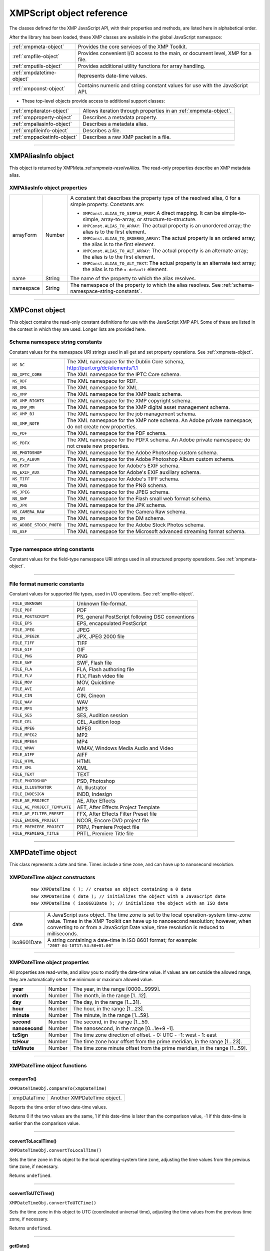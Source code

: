 .. _xmpscript-object-reference:

XMPScript object reference
==========================

The classes defined for the XMP JavaScript API, with their properties and methods, are listed here in
alphabetical order.

After the library has been loaded, these XMP classes are available in the global JavaScript namespace:


=========================  ================================================================================
:ref:`xmpmeta-object`      Provides the core services of the XMP Toolkit.
:ref:`xmpfile-object`      Provides convenient I/O access to the main, or document level, XMP for a file.
:ref:`xmputils-object`     Provides additional utility functions for array handling.
:ref:`xmpdatetime-object`  Represents date-time values.
:ref:`xmpconst-object`     Contains numeric and string constant values for use with the JavaScript API.
=========================  ================================================================================

- These top-level objects provide access to additional support classes:

===========================  ================================================================================
:ref:`xmpiterator-object`    Allows iteration through properties in an :ref:`xmpmeta-object`.
:ref:`xmpproperty-object`    Describes a metadata property.
:ref:`xmpaliasinfo-object`   Describes a metadata alias.
:ref:`xmpfileinfo-object`    Describes a file.
:ref:`xmppacketinfo-object`  Describes a raw XMP packet in a file.
===========================  ================================================================================

--------------------------------------------------------------------------------

.. _xmpaliasinfo-object:

XMPAliasInfo object
-------------------

This object is returned by XMPMeta.:ref:`xmpmeta-resolveAlias`. The read-only properties describe an XMP metadata
alias.

.. _xmpaliasinfo-object-properties:

XMPAliasInfo object properties
******************************

==========  ======  ===========================================================================
arrayForm   Number  A constant that describes the property type of the resolved alias, 0 for a
                    simple property. Constants are:

                    - ``XMPConst.ALIAS_TO_SIMPLE_PROP``: A direct mapping. It can be
                      simple-to-simple, array-to-array, or structure-to-structure.
                    - ``XMPConst.ALIAS_TO_ARRAY``: The actual property is an unordered
                      array; the alias is to the first element.
                    - ``XMPConst.ALIAS_TO_ORDERED_ARRAY``: The actual property is an
                      ordered array; the alias is to the first element.
                    - ``XMPConst.ALIAS_TO_ALT_ARRAY``: The actual property is an alternate
                      array; the alias is to the first element.
                    - ``XMPConst.ALIAS_TO_ALT_TEXT``: The actual property is an alternate
                      text array; the alias is to the ``x-default`` element.

name        String  The name of the property to which the alias resolves.
namespace   String  The namespace of the property to which the alias resolves. See :ref:`schema-namespace-string-constants`.
==========  ======  ===========================================================================

--------------------------------------------------------------------------------

.. _xmpconst-object:

XMPConst object
---------------

This object contains the read-only constant definitions for use with the JavaScript XMP API. Some of these
are listed in the context in which they are used. Longer lists are provided here.

.. _schema-namespace-string-constants:

Schema namespace string constants
*********************************

Constant values for the namespace URI strings used in all get and set property operations. See :ref:`xmpmeta-object`.

========================  ==================================================================
``NS_DC``                 The XML namespace for the Dublin Core schema,
                          http://purl.org/dc/elements/1.1
``NS_IPTC_CORE``          The XML namespace for the IPTC Core schema.
``NS_RDF``                The XML namespace for RDF.
``NS_XML``                The XML namespace for XML.
``NS_XMP``                The XML namespace for the XMP basic schema.
``NS_XMP_RIGHTS``         The XML namespace for the XMP copyright schema.
``NS_XMP_MM``             The XML namespace for the XMP digital asset management schema.
``NS_XMP_BJ``             The XML namespace for the job management schema.
``NS_XMP_NOTE``           The XML namespace for the XMP note schema. An Adobe private
                          namespace; do not create new properties.
``NS_PDF``                The XML namespace for the PDF schema.
``NS_PDFX``               The XML namespace for the PDFX schema. An Adobe private namespace; do
                          not create new properties.
``NS_PHOTOSHOP``          The XML namespace for the Adobe Photoshop custom schema.
``NS_PS_ALBUM``           The XML namespace for the Adobe Photoshop Album custom schema.
``NS_EXIF``               The XML namespace for Adobe's EXIF schema.
``NS_EXIF_AUX``           The XML namespace for Adobe's EXIF auxiliary schema.
``NS_TIFF``               The XML namespace for Adobe's TIFF schema.
``NS_PNG``                The XML namespace for the PNG schema.
``NS_JPEG``               The XML namespace for the JPEG schema.
``NS_SWF``                The XML namespace for the Flash small web format schema.
``NS_JPK``                The XML namespace for the JPK schema.
``NS_CAMERA_RAW``         The XML namespace for the Camera Raw schema.
``NS_DM``                 The XML namespace for the DM schema.
``NS_ADOBE_STOCK_PHOTO``  The XML namespace for the Adobe Stock Photos schema.
``NS_ASF``                The XML namespace for the Microsoft advanced streaming format schema.
========================  ==================================================================

--------------------------------------------------------------------------------

.. _type-namespace-string-constraints:

Type namespace string constants
*******************************

Constant values for the field-type namespace URI strings used in all structured property operations. See :ref:`xmpmeta-object`.

========================  ======================================================================
``TYPE_IDENTIFIER_QUAL``  The XML namespace for qualifiers of the xmp:Identifier property.
``TYPE_DIMENSIONS``       The XML namespace for fields of the Dimensions type.
``TYPE_TEXT``             The XML namespace for the XMP text document schema.
``TYPE_PAGEDFILE``        The XML namespace for the XMP paged document schema.
``TYPE_GRAPHICS``         The XML namespace for a structure containing the characteristics of a
                          colorant (swatch) used in a document.
``TYPE_IMAGE``            The XML namespace for fields of a graphical image. Used for the Thumbnail type.
``TYPE_FONT``             The XML namespace for a structure containing the characteristics of a font used in a document.
``TYPE_RESOURCE_EVENT``   The XML namespace for fields of the ResourceEvent type.
``TYPE_RESOURCE_REF``     The XML namespace for fields of the ResourceRef type.
``TYPE_ST_VERSION``       The XML namespace for fields of the Version type.
``TYPE_ST_JOB``           The XML namespace for fields of the JobRef type.
``TYPE_MANIFEST_ITEM``    The XML namespace for the elements of a manifest array.
``TYPE_PDFA_SCHEMA``
``TYPE_PDFA_PROPERTY``
``TYPE_PDFA_TYPE``
``TYPE_PDFA_FIELD``
``TYPE_PDFA_ID``
``TYPE_PDFA_EXTENSION``  The XML namespaces for PDF subtypes
========================  ======================================================================

--------------------------------------------------------------------------------

.. _file-format-numeric-constants:

File format numeric constants
*****************************

Constant values for supported file types, used in I/O operations. See :ref:`xmpfile-object`.

============================  =====================================================
``FILE_UNKNOWN``              Unknown file-format.
``FILE_PDF``                  PDF
``FILE_POSTSCRIPT``           PS, general PostScript following DSC conventions
``FILE_EPS``                  EPS, encapsulated PostScript
``FILE_JPEG``                 JPEG
``FILE_JPEG2K``               JPX, JPEG 2000 file
``FILE_TIFF``                 TIFF
``FILE_GIF``                  GIF
``FILE_PNG``                  PNG
``FILE_SWF``                  SWF, Flash file
``FILE_FLA``                  FLA, Flash authoring file
``FILE_FLV``                  FLV, Flash video file
``FILE_MOV``                  MOV, Quicktime
``FILE_AVI``                  AVI
``FILE_CIN``                  CIN, Cineon
``FILE_WAV``                  WAV
``FILE_MP3``                  MP3
``FILE_SES``                  SES, Audition session
``FILE_CEL``                  CEL, Audition loop
``FILE_MPEG``                 MPEG
``FILE_MPEG2``                MP2
``FILE_MPEG4``                MP4
``FILE_WMAV``                 WMAV, Windows Media Audio and Video
``FILE_AIFF``                 AIFF
``FILE_HTML``                 HTML
``FILE_XML``                  XML
``FILE_TEXT``                 TEXT
``FILE_PHOTOSHOP``            PSD, Photoshop
``FILE_ILLUSTRATOR``          AI, Illustrator
``FILE_INDESIGN``             INDD, Indesign
``FILE_AE_PROJECT``           AE, After Effects
``FILE_AE_PROJECT_TEMPLATE``  AET, After Effects Project Template
``FILE_AE_FILTER_PRESET``     FFX, After Effects Filter Preset file
``FILE_ENCORE_PROJECT``       NCOR, Encore DVD project file
``FILE_PREMIERE_PROJECT``     PRPJ, Premiere Project file
``FILE_PREMIERE_TITLE``       PRTL, Premiere Title file
============================  =====================================================

--------------------------------------------------------------------------------

.. _xmpdatetime-object:

XMPDateTime object
------------------
This class represents a date and time. Times include a time zone, and can have up to nanosecond
resolution.

.. _xmpdatetime-object-constructors:

XMPDateTime object constructors
*******************************

  ::

    new XMPDateTime ( ); // creates an object containing a 0 date
    new XMPDateTime ( date ); // initializes the object with a JavaScript date
    new XMPDateTime ( iso8601Date ); // initializes the object with an ISO date

===========  ================================================================================================
date         A JavaScript ``Date`` object.
             The time zone is set to the local operation-system time-zone value.
             Times in the XMP Toolkit can have up to nanosecond resolution; however, when
             converting to or from a JavaScript Date value, time resolution is reduced to milliseconds.
iso8601Date  A string containing a date-time in ISO 8601 format; for example:
             ``"2007-04-10T17:54:50+01:00"``
===========  ================================================================================================

--------------------------------------------------------------------------------

.. _xmpdatetime-object-properties:

XMPDateTime object properties
*****************************

All properties are read-write, and allow you to modify the date-time value. If values are set outside the
allowed range, they are automatically set to the minimum or maximum allowed value.

==============  ======  ===========================================================================
**year**        Number  The year, in the range [0000...9999].
**month**       Number  The month, in the range [1...12].
**day**         Number  The day, in the range [1...31].
**hour**        Number  The hour, in the range [1...23].
**minute**      Number  The minute, in the range [1...59].
**second**      Number  The second, in the range [1...59.
**nanosecond**  Number  The nanosecond, in the range [0...1e+9 -1].
**tzSign**      Number  The time zone direction of offset.
                        - 0: UTC
                        - -1: west
                        - 1: east
**tzHour**      Number  The time zone hour offset from the prime meridian, in the range [1...23].
**tzMinute**    Number  The time zone minute offset from the prime meridian, in the range [1...59].
==============  ======  ===========================================================================

--------------------------------------------------------------------------------

.. _xmpdatetime-object-functions:

XMPDateTime object functions
****************************


.. _xmpdatetime-compareTo:

compareTo()
+++++++++++
``XMPDateTimeObj.compareTo(xmpDateTime)``

===========  ===========================
xmpDataTime  Another XMPDateTime object.
===========  ===========================

Reports the time order of two date-time values.

Returns 0 if the two values are the same, 1 if this date-time is later than the comparison value, -1 if
this date-time is earlier than the comparison value.

--------------------------------------------------------------------------------

.. _xmpdatetime-convertToLocalTime:

convertToLocalTime()
++++++++++++++++++++
``XMPDateTimeObj.convertToLocalTime()``

Sets the time zone in this object to the local operating-system time zone, adjusting the time values
from the previous time zone, if necessary.

Returns ``undefined``.

--------------------------------------------------------------------------------

.. _xmpdatetime-convertToUTCTime:

convertToUTCTime()
++++++++++++++++++++
``XMPDateTimeObj.convertToUTCTime()``

Sets the time zone in this object to UTC (coordinated universal time), adjusting the time values from
the previous time zone, if necessary.

Returns ``undefined``.

--------------------------------------------------------------------------------

.. _xmpdatetime-getDate:

getDate()
++++++++++++++++++++
``XMPDateTimeObj.getDate()``

Converts this date-time value to a JavaScript Date. The time zone is normalized (time zones are not
supported in the JavaScript format), and the accuracy is reduced to milliseconds.

Returns a JavaScript ``Date`` object.

--------------------------------------------------------------------------------

.. _xmpdatetime-setLocalTimeZone:

setLocalTimeZone()
++++++++++++++++++++
``XMPDateTimeObj.setLocalTimeZone()``

Sets the time zone in this object to the current operation-system value, replacing any existing value.
Does not affect other fields.

Returns ``undefined``.

--------------------------------------------------------------------------------

.. _xmpfile-object:

XMPFile object
--------------
This class corresponds to the Adobe XMP Toolkit's File Handler component, which provides convenient I/O
access to the main, or document level, XMP for a file.
The File Handler supports those file formats in which you can embed XMP metadata, as defined in the XMP
Specification. It allows you to add XMP where none currently exists, expand existing XMP without regard
to existing padding, and reconcile XMP with other metadata formats.
The XMP Toolkit also supplies the Packet Scanner as a fallback solution for unsupported file formats. It
provides more limited accesses to all file formats by performing a dump file scan. It can update a file, but
cannot extend the packet or reconcile other metadata formats.
The XMPScript API does not currently support retrieving thumbnails.

.. note:: You can also use the Adobe Bridge ``Metadata`` object to access embedded metadata in files. It
  supports thumbnails and previews, and additional file formats such as PDF and Camera Raw. For details,
  see the Adobe Bridge JavaScript Guide and Adobe Bridge JavaScript Reference.

--------------------------------------------------------------------------------

.. _xmpfile-object-constructors:

XMPFile object constructors
***************************
``new XMPFile( filePath, format, openFlags)``

===========  =================================================================================================
*filePath*   A string containing the file path of a document.
*format*     The file format constant. See :ref:`file-format-numeric-constants`.
*openFlags*  The open options for the file. One of these constants:
             - ``XMPConst.OPEN_FOR_READ`` - Open for read-only access.
             - ``XMPConst.OPEN_FOR_UPDATE`` - Open for reading and writing.
             - ``XMPConst.OPEN_ONLY_XMP`` - Only the XMP is wanted, allows space/time optimizations.
             - ``XMPConst.OPEN_STRICTLY`` - Be strict about locating XMP and reconciling with other forms.
             - ``XMPConst.OPEN_USE_SMART_HANDLER`` - Require the use of a smart handler. No packet scanning is performed.
             - ``XMPConst.OPEN_USE_PACKET_SCANNING`` - Force packet scanning, do not use a smart handler.
             - ``XMPConst.OPEN_LIMITED_SCANNING`` - Only packet-scan files known to need scanning.
===========  =================================================================================================

--------------------------------------------------------------------------------

.. _xmpfile-class-properties:

XMPFile class properties
************************

This property is available as a static property of the XMPFile class. It is not necessary to create an instance
to access it.

===========  ======  ============================================================
**version**  String  The descriptive string for this version of the XMP Toolkit.
===========  ======  ============================================================

--------------------------------------------------------------------------------

.. _xmpfile-class-functions:

XMPFile class functions
***********************

This function is available as a static method of the XMPFile class. It is not necessary to create an instance to
call it.

.. _xmpfile-getFormatInfo:

getFormatInfo()
+++++++++++++++
``XMPFile.getFormatInfo(format)``

======  ====================================================================
format  The file format constant. See :ref:`file-format-numeric-constants`.
======  ====================================================================

Reports the supported features for the given file format.

Returns a logical OR of bit-flag constants, or 0 if the format is not handled. Constants are:

- ``XMPConst.HANDLER_CAN_INJECT_XMP`` - Can inject first-time XMP into an existing file.
- ``XMPConst.HANDLER_CAN_EXPAND`` - Can expand XMP or other metadata in an existing file.
- ``XMPConst.HANDLER_CAN_REWRITE`` - Can copy one file to another, writing new metadata.
- ``XMPConst.HANDLER_PPEFERS_IN_PLACE`` - Can expand, but prefers in-place update.
- ``XMPConst.HANDLER_CAN_RECONCILE`` - Supports reconciliation between XMP and other forms.
- ``XMPConst.HANDLER_ALLOWS_ONLY_XMP`` - Allows access to just the XMP, ignoring other forms.
- ``XMPConst.HANDLER_RETURNS_RAW_PACKETS`` - File handler returns raw XMP packet information.
- ``XMPConst.HANDLER_RETURNS_TNAIL`` - File handler returns native thumbnail.
- ``XMPConst.HANDLER_OWNS_FILE`` - File handler does the file open and close.
- ``XMPConst.HANDLER_ALLOWS_SAFE_UPDATE`` - File handler allows crash-safe file updates.
- ``XMPConst.HANDLER_NEEDS_READONLY_PACKET`` - File format needs XMP packet to be read-only.
- ``XMPConst.HANDLER_USES_SIDECAR_XMP`` - Fle handler uses a sidecar file for the XMP.

--------------------------------------------------------------------------------

.. _xmpfile-object-functions:

XMPFile object functions
************************

.. _xmpfile-canPutXMP:

canPutXMP()
+++++++++++
``XMPFileObj.canPutXMP(xmpObj)``
``XMPFileObj.canPutXMP(xmpPacket)``
``XMPFileObj.canPutXMP(xmpBuffer)``

===========  =====================================================================
*xmpObj*     The XMP metadata as an :ref:`xmpmeta-object`.
*xmpPacket*  The XMP metadata as a string containing an XMP packet.
*xmpBuffer*  The XMP metadata as an Array of Number containing raw XMP packet data.
===========  =====================================================================

Reports whether XMP metadata of a given size can be updated for this file. This is particularly
important if the packet size is increased.

Considers only the length of the serialized packet; does not keep the provided XMP. Use :ref:`xmpfile-putXMP` to
actually update the XMP in the open file.

Returns ``true`` if the given XMP can be put into this file.

--------------------------------------------------------------------------------

.. _xmpfile-closeFile:

closeFile()
+++++++++++
``XMPFileObj.closeFile(closeFlags)``

==========  ================================================================================
closeFlags  A close-option constant, or 0. Close options are:
            - XMPConst.``CLOSE_UPDATE_SAFELY`` -  Write into a temporary file then swap for
              crash safety.
==========  ================================================================================

Closes this open file, after writing to it as necessary; that is, if the file was opened for update, and if
the XMP metadata was updated or injected. The options provided when the file was opened
determine whether this function reconciles the XMP with other forms of metadata; that is, whether
any legacy metadata is also updated to be consistent with the XMP metadata.

Returns ``undefined``.

--------------------------------------------------------------------------------

.. _xmpfile-getXMP:

getXMP()
++++++++
``XMPFileObj.getXMP()``

Retrieves and parses the existing XMP metadata from this file. If the file format contains legacy
metadata in a format that is recognized by the File Handler, the function creates an XMP packet
containing the metadata.

Returns an :ref:`xmpmeta-object`, or ``null`` if the files does not contain XMP or convertible legacy
metadata.

--------------------------------------------------------------------------------

.. _xmpfile-getPacketInfo:

getPacketInfo()
+++++++++++++++
``XMPFileObj.getPacketInfo()``

Retrieves the raw XMP packet from this file, along with information about the packet. The options
with which the file was opened determine whether this function reconciles other forms of metadata
with the XMP.

Returns an :ref:`xmppacketinfo-object`, or ``null`` if the files does not contain XMP metadata.

--------------------------------------------------------------------------------

.. _xmpfile-getFileInfo:

getFileInfo()
+++++++++++++
``XMPFileObj.getFileInfo()``

Retrieves basic information about this file.

Returns an :ref:`xmpfileinfo-object`.

--------------------------------------------------------------------------------

.. _xmpfile-putXMP:

putXMP()
++++++++
``XMPFileObj.putXMP(xmpObj)``
``XMPFileObj.putXMP(xmpPacket)``
``XMPFileObj.putXMP(xmpOBuffer)``

===========  ========================================================================
*xmpObj*     The XMP metadata as an XMPMeta object.
*xmpPacket*  The XMP metadata as a String containing an XMP packet.
*xmpBuffer*  The XMP metadata as an Array of Number containing raw XMP packet data.
===========  ========================================================================

Supplies new XMP metadata for this file. The file is not actually written until :ref:`xmpfile-closeFile` is called. The
options provided when the file was opened determine whether that function reconciles the XMP
with other forms of metadata; that is, whether any legacy metadata is also updated to be consistent
with the XMP metadata.

Returns ``undefined``.

--------------------------------------------------------------------------------

.. _xmpfileinfo-object:

XMPFileInfo object
------------------

This object is returned by XMPFile.:ref:`xmpfile-getFileInfo`. The read-only properties describe the file represented by
the :ref:`xmpfile-object`.

.. note:: This object is not related to the XMP File Info dialog that Adobe Creative Suite 4 applications use to
  display metadata.

--------------------------------------------------------------------------------

.. _xmpfileinfo-object-properties:

XMPFileInfo object properties
*****************************

============  ======  ===============================================================================================
filePath      String  The absolute path of the file, in JavaScript notation.
format        Number  One of the file-format constants. See :ref:`file-format-numeric-constants`.
handlerFlags  Number  The features that are supported for this format. A logical OR of these
                      bit-flag constants:
                      - ``XMPConst.HANDLER_CAN_INJECT_XMP`` - Can inject first-time XMP into an existing file.
                      - ``XMPConst.HANDLER_CAN_EXPAND`` - Can expand XMP or other metadata in an existing file.
                      - ``XMPConst.HANDLER_CAN_REWRITE`` - Can copy one file to another, writing new metadata.
                      - ``XMPConst.HANDLER_PPEFERS_IN_PLACE`` - Can expand, but prefers in-place update.
                      - ``XMPConst.HANDLER_CAN_RECONCILE`` - Supports reconciliation between XMP and other forms.
                      - ``XMPConst.HANDLER_ALLOWS_ONLY_XMP`` - Allows access to just the XMP, ignoring other forms.
                      - ``XMPConst.HANDLER_RETURNS_RAW_PACKETS`` - File handler returns raw XMP packet information.
                      - ``XMPConst.HANDLER_RETURNS_TNAIL`` - File handler returns native thumbnail.
                      - ``XMPConst.HANDLER_OWNS_FILE`` - File handler does the file open and close.
                      - ``XMPConst.HANDLER_ALLOWS_SAFE_UPDATE`` - File handler allows crash-safe file updates.
openFlags     Number  The options with which this file was opened. One of these constants:
                      - ``XMPConst.OPEN_FOR_READ`` - Open for read-only access.
                      - ``XMPConst.OPEN_FOR_UPDATE`` - Open for reading and writing.
                      - ``XMPConst.OPEN_ONLY_XMP`` - Only the XMP is wanted, allows space/time optimizations.
                      - ``XMPConst.OPEN_STRICTLY`` - Be strict about locating XMP and reconciling with other forms.
                      - ``XMPConst.OPEN_USE_SMART_HANDLER`` - Require the use of a smart handler. No packet scanning is performed.
                      - ``XMPConst.OPEN_USE_PACKET_SCANNING`` - Force packet scanning, do not use a smart handler.
                      - ``XMPConst.OPEN_LIMITED_SCANNING`` - Only packet-scan files known to need scanning.
============  ======  ===============================================================================================

--------------------------------------------------------------------------------

.. _xmpiterator-object:

XMPIterator object
------------------
Created by a call to XMPMeta.:ref:`xmpmeta-iterator`. Walks recursively through the properties and qualifiers of an
:ref:`xmpmeta-object`, and returns them as :ref:`xmpproperty-object`.

The object has no JavaScript properties.

--------------------------------------------------------------------------------

.. _xmpiterator-object-functions:

XMPIterator object functions
****************************

.. _xmpiterator-next:

next()
++++++
``XMPIteratorObj.next ( )``

Retrieves the next item in the metadata.

Returns an :ref:`xmpproperty-object`, or null if there are no more items.

--------------------------------------------------------------------------------

.. _xmpiterator-skipSiblings:

skipSiblings()
++++++++++++++
``XMPIteratorObj.skipSiblings ( )``

Skips the subtree below and the siblings of the current node on the subsequent call to :ref:`xmpiterator-next`.

Returns ``undefined``.

--------------------------------------------------------------------------------

.. _xmpiterator-skipSubtree:

skipSubtree()
+++++++++++++
``XMPIteratorObj.skipSubtree ( )``

Skips the subtree below the current node on the subsequent call to :ref:`xmpiterator-next`.

Returns ``undefined``.

--------------------------------------------------------------------------------

.. _xmpmeta-object:

XMPMeta object
--------------
This class provides the core services of the XMP Toolkit. The functions provide the ability to create and
query metadata properties from an XMP namespace. The class also provides static functions that allow
you to create and query namespaces and aliases.

There is one static property on the class that provides XMP version information; there are no JavaScript
properties in the instance. The object encapsulates a set of metadata properties, which you access
through the object functions.

The generic functions :ref:`getProperty() <missing link>`, :ref:`setProperty() <missing link>`, and :ref:`deleteProperty() <missing link>` allow you to manipulate all types
of properties, when used with appropriately composed path expressions. For convenience, the object also
provides more specific functions for use with specific types of properties, such as arrays.

--------------------------------------------------------------------------------

.. _xmpmeta-object-constructors:

XMPMeta object constructors
***************************

To create an ``XMPMeta`` object, use the ``new`` operator. The constructor accepts an RDF/XML serialized
metadata packet as a string, or as an array of numbers that contain only byte values. It returns the new
object. If no argument is supplied, the new object is empty; you can use the object's functions to add
namespaces and properties.

The first call to any of these constructors initializes the library by registering the standard namespaces and
aliases::

  new XMPMeta ( ); // creates an empty object
  new XMPMeta ( packet );
  new XMPMeta ( buffer );

======  ==========================================================================================
packet  A String containing an XML file or an XMP packet.
buffer  An Array of Number. The UTF-8 or UTF-16 encoded bytes of an XML file or an XMP packet.
        This array is the result of XMPMeta.:ref:`xmpmeta-serializeToArray`.
======  ==========================================================================================

--------------------------------------------------------------------------------

.. _xmpmeta-class-properties:

XMPMeta class properties
************************

The ``XMPMeta`` class provides this static property. It is not necessary to create an instance to access it.

=======  ======  =============================================================
version  String  The descriptive string for this version of the XMP Toolkit.
=======  ======  =============================================================

--------------------------------------------------------------------------------

.. _xmpmeta-class-functions:

XMPMeta class functions
***********************

The ``XMPMeta`` class provides these static functions. It is not necessary to create an instance to call them.

.. _xmpmeta-deleteAlias:

deleteAlias()
+++++++++++++
``XMPMeta.deleteAlias (aliasNS, aliasProp)``

=========  ========================================================================
aliasNS    The namespace URI string. See :ref:`schema-namespace-string-constants`.
aliasProp  The alias property string.
=========  ========================================================================

Deletes the specified alias; does not delete the aliased property.
If the alias does not exist, does nothing.

.. note:: Not yet implemented in the XMP Toolkit.

Returns ``undefined``.

--------------------------------------------------------------------------------

.. _xmpmeta-deleteNamespace:

deleteNamespace()
+++++++++++++++++
``XMPMeta.deleteNamespace (namespaceURI)``

============  =======================================================================
namespaceURI  The namespace URI string. See :ref:`schema-namespace-string-constants`.
============  =======================================================================

Deletes a registered prefix - namespace URI pair.

.. note:: Not yet implemented in the XMP Toolkit.

Returns ``undefined``.

--------------------------------------------------------------------------------

.. _xmpmeta-dumpAliases:

dumpAliases()
+++++++++++++
``XMPMeta.dumpAliases ( )``

Creates and returns a human-readable string containing the list of registered aliases and their
targets.

Returns a String.

--------------------------------------------------------------------------------

.. _xmpmeta-dumpNamespaces:

dumpNamespaces()
++++++++++++++++
``XMPMeta.dumpNamespaces ( )``

Creates and returns a human-readable string containing the list of registered namespace URIs and
their associated prefixes.

Returns a String.

--------------------------------------------------------------------------------

.. _xmpmeta-getNamespacePrefix:

getNamespacePrefix()
++++++++++++++++++++
``XMPMeta.getNamespacePrefix (namespaceURI)``

============  =======================================================================
namespaceURI  The namespace URI string. See :ref:`schema-namespace-string-constants`.
============  =======================================================================

Retrieves the prefix associated with a registered namespace URI.

Returns the prefix string followed by a colon.

--------------------------------------------------------------------------------

.. _xmpmeta-getNamespaceURI:

getNamespaceURI()
+++++++++++++++++
``XMPMeta.getNamespaceURI (namespacePrefix)``

===============  ============================
namespacePrefix  The namespace prefix string.
===============  ============================

Retrieves the registered namespace URI associated with a namespace prefix.

Returns the URI String.

--------------------------------------------------------------------------------

.. _xmpmeta-registerAlias:

registerAlias()
+++++++++++++++
``XMPMeta.registerAlias (aliasNS, aliasProp, actualNS, actualProp, arrayForm )``

==========  ====================================================================================
aliasNS     The alias namespace string. See :ref:`schema-namespace-string-constants`.
aliasProp   The alias property, a simple name string.
actualNS    The namespace string of the aliased property. See :ref:`schema-namespace-string-constants`.
actualProp  The aliased property, a simple name string.
arrayForm   Number. The array form for a simple alias to an array item, which controls how
            the array is created if it is set for the first time through the alias. One of these
            constants:
            - ``XMPConst.ALIAS_TO_SIMPLE_PROP`` (default) - A direct mapping. It can be simple-to-simple, array-to-array, or structure-to-structure.
            - ``XMPConst.ALIAS_TO_ARRAY`` - The actual is an unordered array, the alias is to the first element of the array.
            - ``XMPConst.ALIAS_TO_ORDERED_ARRAY`` - The actual is an ordered array, the alias is to the first element of the array.
            - ``XMPConst.ALIAS_TO_ALT_ARRAY`` - The actual is an alternate array, the alias is to the first element of the array.
            - ``XMPConst.ALIAS_TO_ALT_TEXT`` - The actual is an alternate-text array (a localized property), the alias is to the x-default element of the array.
==========  ====================================================================================

Defines an alias mapping from one namespace and property to another. An alias can be a direct
mapping where the alias and actual property have the same data type, or it can map a simple alias
to an item in an array, either the first item, or the ``x-default`` item in an alternate-text array.
Multiple alias names can map to the same actual property, as long as the forms match. If the same
alias and form exists, the call does nothing.

Returns ``undefined``.

--------------------------------------------------------------------------------

.. _xmpmeta-registerNamespace:

registerNamespace()
+++++++++++++++++++
``XMPMeta.registerNamespace (namespaceURI, suggestedPrefix)``

===============  =======================================================================
namespaceURI     The namespace URI string. See :ref:`schema-namespace-string-constants`.
suggestedPrefix  The suggested namespace prefix string.
===============  =======================================================================

Registers a namespace with a prefix. If the suggested prefix is already in use, generates, registers,
and returns a different prefix.

Returns a String containing the actual registered prefix. This is the ``suggestedPrefix``, unless that
one is already assigned to another namespace.

--------------------------------------------------------------------------------

.. _xmpmeta-resolveAlias:

resolveAlias()
++++++++++++++
``XMPMeta.resolveAlias (aliasNS, aliasProp)``

=========  =======================================================================
schemaNS   The alias namespace URI string. See :ref:`schema-namespace-string-constants`.
aliasProp  The alias property string.
=========  =======================================================================

Retrieves information about the actual property to which an alias is mapped.

Returns an :ref:`xmpaliasinfo-object`.

--------------------------------------------------------------------------------

.. _xmpmeta-object-functions:

XMPMeta object functions
************************

.. _xmpmetaobj-appendArrayItem:

appendArrayItem()
+++++++++++++++++
``XMPMetaObj.appendArrayItem(schemaNS, arrayName[, itemOptions], itemValue[, arrayOptions])``

============  ==========================================================================================
schemaNS      The namespace URI string. See :ref:`schema-namespace-string-constants`.
arrayName     The array-type property name string. Can be a general path expression.
itemOptions   Optional. A flag that describes the new item, if it is being created. One of:
              - 0: The default. A simple item, or the type implied by the arrayOptions value.
              - ``XMPConst.PROP_IS_ARRAY``: The item is an array (of type alt, bag, or seq).
              - ``XMPConst.PROP_IS_STRUCT``: The item is a structure with nested fields.
itemValue     The new item value string. Pass ``null`` for array items that do not have values.
arrayOptions  Optional. A flag that describes the array form. Must be provided if the array is
              being created; ignored if the array already exists. One of:
              - ``XMPConst.ARRAY_IS_ORDERED`` - Item order is significant. Implies
                ``XMPConst.PROP_IS_ARRAY``.
              - ``XMPConst.ARRAY_IS_ALTERNATIVE`` - Items are mutually exclusive
                alternates. Implies ``XMPConst.PROP_IS_ARRAY`` and
                `XMPConst.ARRAY_IS_ORDERED``.
============  ==========================================================================================

Appends an item to an existing array, or creates a new array-type property if the named array does
not exist.

Returns ``undefined``.

--------------------------------------------------------------------------------

.. _xmpmetaobj-countArrayItems:

countArrayItems()
+++++++++++++++++
``XMPMetaObj.countArrayItems(schemaNS, arrayName)``

=========  ==========================================================================================
schemaNS   The namespace URI string. See :ref:`schema-namespace-string-constants`.
arrayName  The array-type property name string. Can be a general path expression.
=========  ==========================================================================================

Reports the number of items in an array-type metadata property.

Returns the number of items.

--------------------------------------------------------------------------------

.. _xmpmetaobj-deleteArrayItem:

deleteArrayItem()
+++++++++++++++++
``XMPMetaObj.deleteArrayItem(schemaNS, arrayName,itemIndex)``

=========  ==========================================================================================
schemaNS   The namespace URI string. See :ref:`schema-namespace-string-constants`.
arrayName  The array-type property name string. Can be a general path expression.
itemIndex  Number. The 1-based position index of the item. Use ``XMPConst.ARRAY_LAST_ITEM`` to
           reference the last existing item in the array.
=========  ==========================================================================================

Deletes the metadata tree that has the given array item as its root.

Returns ``undefined``.

--------------------------------------------------------------------------------

.. _xmpmetaobj-deleteProperty:

deleteProperty()
++++++++++++++++
``XMPMetaObj.deleteProperty(schemaNS, propName)``

=========  ==========================================================================================
schemaNS   The namespace URI string. See :ref:`schema-namespace-string-constants`.
propName   The property name string. Can be a general path expression.
=========  ==========================================================================================

Deletes the metadata tree that has the given property as its root. If the property does not exist, does
nothing.

Returns ``undefined``.

--------------------------------------------------------------------------------

.. _xmpmetaobj-deleteStructField:

deleteStructField()
+++++++++++++++++++
``XMPMetaObj.deleteStructField(schemaNS, structName, fieldNS, fieldName)``

==========  ==========================================================================================
schemaNS    The namespace URI string. See :ref:`schema-namespace-string-constants`.
structName  The structure name string. Can be a general path expression.
fieldNS     The field type namespace string. See :ref:`schema-namespace-string-constants`.
fieldName   The field name string. Must be a simple XML name.
==========  ==========================================================================================

Deletes the metadata tree that has the given structure field as its root.

Returns ``undefined``.

--------------------------------------------------------------------------------

.. _xmpmetaobj-deleteQualifier:

deleteQualifier()
+++++++++++++++++
``XMPMetaObj.deleteQualifier(schemaNS, structName, qualNS, qualName)``

==========  ==========================================================================================
schemaNS    The namespace URI string. See :ref:`schema-namespace-string-constants`.
structName  The structure name string. Can be a general path expression.
qualNS      The URI string of the qualifier namespace.
qualName    The qualifier name string. Must be a simple XML name.
==========  ==========================================================================================

Deletes the metadata tree that has the given qualifier as its root. If the qualifier does not exist, does
nothing.

Returns ``undefined``.

--------------------------------------------------------------------------------

.. _xmpmetaobj-doesArrayItemExist:

doesArrayItemExist()
++++++++++++++++++++
``XMPMetaObj.doesArrayItemExist(schemaNS, arrayName, itemIndex)``

=========  ==========================================================================================
schemaNS   The namespace URI string. See :ref:`schema-namespace-string-constants`.
arrayName  The array name string. Can be a general path expression.
itemIndex  Number. The 1-based position index of the item.
=========  ==========================================================================================

Reports whether an array item with a given index currently exists in an existing array in the
metadata.

Returns ``true`` if the array and item exist.

--------------------------------------------------------------------------------

.. _xmpmetaobj-doesPropertyExist:

doesPropertyExist()
+++++++++++++++++++
``XMPMetaObj.doesPropertyExist(schemaNS, propName)``

========  ==========================================================================================
schemaNS  The namespace URI string. See :ref:`schema-namespace-string-constants`.
propName  The property name string. Can be a general path expression.
========  ==========================================================================================

Reports whether a property with a given name currently exists in the metadata.

Returns ``true`` if the property exists.

--------------------------------------------------------------------------------

.. _xmpmetaobj-doesStructFieldExist:

doesStructFieldExist()
++++++++++++++++++++++
``XMPMetaObj.deleteStructField(schemaNS, structName, fieldNS, fieldName)``

==========  ==========================================================================================
schemaNS    The namespace URI string. See :ref:`schema-namespace-string-constants`.
structName  The structure name string. Can be a general path expression.
fieldNS     The field type namespace string. See :ref:`schema-namespace-string-constants`.
fieldName   The field name string. Must be a simple XML name.
==========  ==========================================================================================

Reports whether a structure field with a given name currently exists in the metadata.

Returns ``true`` if the structure and field exist.

--------------------------------------------------------------------------------

.. _xmpmetaobj-doesQualifierExist:

doesQualifierExist()
++++++++++++++++++++
``XMPMetaObj.doesQualifierExist(schemaNS, structName, qualNS, qualName)``

==========  ==========================================================================================
schemaNS    The namespace URI string. See :ref:`schema-namespace-string-constants`.
structName  The structure name string. Can be a general path expression.
qualNS      The URI string of the qualifier namespace.
qualName    The qualifier name string. Must be a simple XML name.
==========  ==========================================================================================

Reports whether a qualifier with a given name currently exists for a given property.

Returns ``true`` if the property and qualifier exist.

--------------------------------------------------------------------------------

.. _xmpmetaobj-dumpObject:

dumpObject()
++++++++++++
``XMPMetaObj.dumpObject ( )``

Creates and returns a string containing the metadata content of this object as RDF.

Returns a String.

--------------------------------------------------------------------------------

.. _xmpmetaobj-getArrayItem:

getArrayItem()
++++++++++++++
``XMPMetaObj.getArrayItem(schemaNS, arrayName, itemIndex)``

=========  ==========================================================================================
schemaNS   The namespace URI string. See :ref:`schema-namespace-string-constants`.
arrayName  The array name string. Can be a general path expression.
itemIndex  Number. The 1-based position index of the item. Use
           ``XMPConst.ARRAY_LAST_ITEM`` to reference the last existing item in the array.
=========  ==========================================================================================

Retrieves an item from an array-type metadata property.

Returns an :ref:`xmpproperty-object`, or ``undefined`` if the property is not found.

--------------------------------------------------------------------------------

.. _xmpmetaobj-getLocalizedText:

getLocalizedText()
++++++++++++++++++
``XMPMetaObj.getLocalizedText(schemaNS, altTextName, genericLang, specificLang)``

============  ==========================================================================================
schemaNS      The namespace URI string. See :ref:`schema-namespace-string-constants`.
altTextName   The alternate-text array name string. Can be a general path expression.
genericLang   The name of the generic language as an RFC 3066 primary subtag. Can be null or
              the empty string.
specificLang  The name of the specific language as an RFC 3066 primary subtag; for example,
              en-US. Must be specified.
============  ==========================================================================================

Retrieves the text value for a specific language from an alternate-text array. First tries to match the
specific language. If not found, tries to match the generic language, if specified. If not found, gets
the x-default item, if any. Otherwise, gets the first item.

Returns a String, or ``undefined`` if no matching value is not found.

--------------------------------------------------------------------------------

.. _xmpmetaobj-getProperty:

getProperty()
+++++++++++++
``XMPMetaObj.getProperty(schemaNS, propName[, valueType])``

============  ==========================================================================================
schemaNS      The namespace URI string. See :ref:`schema-namespace-string-constants`.
propName      The property name string. Can be a general path expression.
valueType     Optional, String. The property data type, one of:
              - ``XMPConst.STRING``
              - ``XMPConst.INTEGER``
              - ``XMPConst.NUMBER``
              - ``XMPConst.BOOLEAN``
              - ``XMPConst.XMPDATE``
============  ==========================================================================================

Retrieves the value and options of a metadata property. Use for top-level, simple properties, or after
using the path-composition functions in the XMPUtils object.

Returns an :ref:`xmpproperty-object`, or ``undefined`` if the property is not found.

--------------------------------------------------------------------------------

.. _xmpmetaobj-getStructField:

getStructField()
++++++++++++++++
``XMPMetaObj.getStructField(schemaNS, structName, fieldNS, fieldName)``

==========  ==========================================================================================
schemaNS    The namespace URI string. See :ref:`schema-namespace-string-constants`.
structName  The structure name string. Can be a general path expression.
fieldNS     The field type namespace string. See :ref:`schema-namespace-string-constants`.
fieldName   The field name string. Must be a simple XML name.
==========  ==========================================================================================

Retrieves a field value from within a nested structure in metadata.

Returns an :ref:`xmpproperty-object`, or ``undefined`` if the property is not found.

--------------------------------------------------------------------------------

.. _xmpmetaobj-getQualifier:

getQualifier()
++++++++++++++
``XMPMetaObj.getQualifier(schemaNS, structName, qualNS, qualName)``

==========  ==========================================================================================
schemaNS    The namespace URI string. See :ref:`schema-namespace-string-constants`.
structName  The structure name string. Can be a general path expression.
qualNS      The URI string of the qualifier namespace.
qualName    The qualifier name string. Must be a simple XML name.
==========  ==========================================================================================

Retrieves a qualifier attached to a metadata property.

Returns an :ref:`xmpproperty-object`, or ``undefined`` if the property is not found.

--------------------------------------------------------------------------------

.. _xmpmetaobj-insertArrayItem:

insertArrayItem()
+++++++++++++++++
``XMPMetaObj.insertArrayItem(schemaNS, arrayName, itemIndex, itemValue[, itemOptions])``

============  ==========================================================================================
schemaNS      The namespace URI string. See :ref:`schema-namespace-string-constants`.
arrayName     The array-type property name string. Can be a general path expression.
itemIndex     Number. The 1-based position index at which to insert the new item. Use
              ``XMPConst.ARRAY_LAST_ITEM`` to reference the last existing item in the array.
itemValue     String. The new item value. Pass ``null`` for array items that do not have values.
itemOptions   Optional. A flag that describes the new item, if it is being created. One of:
              - 0: A simple item, the default.
              - ``XMPConst.PROP_IS_ARRAY``: The item is an array (of type alt, bag, or seq).
              - ``XMPConst.PROP_IS_STRUCT``: The item is a structure with nested fields.
============  ==========================================================================================

Inserts an item into an array, before an existing item. The index positions of all later items are
incremented. The array must exist.

Returns ``undefined``.

--------------------------------------------------------------------------------

.. _xmpmetaobj-iterator:

iterator()
++++++++++
``XMPMetaObj.iterator(options, schemaNS, propName)``

============  ==========================================================================================
options       The set of options that control how the iteration is performed, and how values are
              returned. A logical OR of these bit-flag constants:
              - ``XMPConst.ITERATOR_JUST_CHILDREN`` - Limit iteration to immediate children of the root property. By default, iterates into subtrees.
              - ``XMPConst.ITERATOR_JUST_LEAFNODES`` - Limit iteration to leaf nodes. By default, iterates into all nodes of a subtree.
              - ``XMPConst.ITERATOR_JUST_LEAFNAMES`` - Return only the leaf part of the path. By default, returns a full path.
              - ``XMPConst.ITERATOR_INCLUDE_ALIASES`` - Include aliases. By default, considers only actual properties.
              - ``XMPConst.ITERATOR_OMIT_QUALIFIERS`` - Omit qualifiers from iteration.
schemaNS      The namespace URI string. See :ref:`schema-namespace-string-constants`.
propName      The array-type property name string. Can be a general path expression.
============  ==========================================================================================

Creates an iteration object that can iterate over the properties, arrays, and qualifiers within this
metadata. Specify options, a namespace, and a property to limit the range and granularity of the
resulting items.

Returns an :ref:`xmpiterator-object` for this metadata object.

--------------------------------------------------------------------------------

.. _xmpmetaobj-serialize:

serialize()
+++++++++++
``XMPMetaObj.serialize([options, padding, indent, newline, baseIndent])``

============  ==========================================================================================
options       Optional. The set of options that control how the serialization is performed. The
              options must be logically consistent; if they conflict, the function throws an
              exception. A logical OR of these bit-flag constants:
              - ``XMPConst.SERIALIZE_OMIT_PACKET_WRAPPER`` - Do not include an XML packet wrapper.
              - ``XMPConst.SERIALIZE_READ_ONLY_PACKET`` - Create a read-only XML packet wrapper.
              - ``XMPConst.SERIALIZE_USE_COMPACT_FORMAT`` - Use a highly compact RDF syntax and layout.
              - ``XMPConst.SERIALIZE_USE_PLAIN_XMP`` - Serialize a plain XMP (not currently supported).
              - ``XMPConst.SERIALIZE_INCLUDE_THUMBNAIL_PAD`` - Include typical space for a JPEG thumbnail in the padding if no xmp:Thumbnail property is present.
              - ``XMPConst.SERIALIZE_EXACT_PACKET_LENGTH`` - Compute padding to meet the overall packet length provided by the padding parameter. Throws an exception if the unpadded packet exceeds this length.
              - ``XMPConst.SERIALIZE_WRITE_ALIAS_COMMENTS`` - Include XML comments for aliases.
padding       Optional, Number.
              - If the options value is ``SERIALIZE_EXACT_PACKET_LENGTH``, this the exact
                length of the packet, including padding characters that are added to meet this
                length.
              - If the options value is not ``SERIALIZE_EXACT_PACKET_LENGTH``, this is a
                number of padding characters to add.
                Default is 0, meaning to use the appropriate amount of padding.
indent        Optional, String. The string to use as an indent. Default is two spaces.
newline       Optional, String. The newline character to use. Default is U+000A.
baseIndent    Optional, Number. The level of indentation of the outermost XML element. Default is 0.
============  ==========================================================================================

Serializes this XMP metadata into a string as RDF.

Returns a String.

--------------------------------------------------------------------------------

.. _xmpmetaobj-serializeToArray:

serializeToArray()
++++++++++++++++++
``XMPMetaObj.serializeToArray([options, padding, indent, newline, baseIndent])``

============  ==========================================================================================
options       Optional. The set of options that control how the serialization is performed. The
              options must be logically consistent; if they conflict, the function throws an
              exception. A logical OR of these bit-flag constants:
              - ``XMPConst.SERIALIZE_OMIT_PACKET_WRAPPER`` - Do not include an XML packet wrapper.
              - ``XMPConst.SERIALIZE_READ_ONLY_PACKET`` - Create a read-only XML packet wrapper.
              - ``XMPConst.SERIALIZE_USE_COMPACT_FORMAT`` - Use a highly compact RDF syntax and layout.
              - ``XMPConst.SERIALIZE_USE_PLAIN_XMP`` - Serialize a plain XMP (not currently supported).
              - ``XMPConst.SERIALIZE_INCLUDE_THUMBNAIL_PAD`` - Include typical space for a JPEG thumbnail in the padding if no xmp:Thumbnail property is present.
              - ``XMPConst.SERIALIZE_EXACT_PACKET_LENGTH`` - Compute padding to meet the overall packet length provided by the padding parameter. Throws an exception if the unpadded packet exceeds this length.
              - ``XMPConst.SERIALIZE_WRITE_ALIAS_COMMENTS`` - Include XML comments for aliases.
padding       Optional, Number.
              - If the options value is ``SERIALIZE_EXACT_PACKET_LENGTH``, this the exact
                length of the packet, including padding characters that are added to meet this
                length.
              - If the options value is not ``SERIALIZE_EXACT_PACKET_LENGTH``, this is a
                number of padding characters to add.
                Default is 0, meaning to use the appropriate amount of padding.
indent        Optional, String. The string to use as an indent. Default is two spaces.
newline       Optional, String. The newline character to use. Default is U+000A.
baseIndent    Optional, Number. The level of indentation of the outermost XML element. Default is 0.
============  ==========================================================================================

Serializes this XMP metadata into a string as RDF, then converts that to an array of one-byte numeric
values, the UTF-8 or UTF-16 encoded characters.

Returns an Array of Numbers.

--------------------------------------------------------------------------------

.. _xmpmetaobj-setArrayItem:

setArrayItem()
++++++++++++++
``XMPMetaObj.setArrayItem(schemaNS, arrayName, itemIndex, itemValue[, itemOptions])``

============  ==========================================================================================
schemaNS      The namespace URI string. See :ref:`schema-namespace-string-constants`.
arrayName     The array-type property name string. Can be a general path expression.
itemIndex     Number. The 1-based position index at which to insert the new item. Use
              ``XMPConst.ARRAY_LAST_ITEM`` to replace the last existing item in the array.
itemValue     String. The new item value string. Pass ``null`` for array items that do not have values.
itemOptions   Optional. A flag that describes the new item, if it is being created. One of:
              - 0: A simple item, the default.
              - ``XMPConst.PROP_IS_ARRAY``: The item is an array (of type alt, bag, or seq).
              - ``XMPConst.PROP_IS_STRUCT``: The item is a structure with nested fields.
============  ==========================================================================================

Replaces an item within an array, or appends an item. The array must exist. To create an item,
:ref:`xmpmetaobj-appendArrayItem` and :ref:`xmpmetaobj-insertArrayItem` are preferred.

Returns ``undefined``.

--------------------------------------------------------------------------------

.. _xmpmetaobj-setLocalizedText:

setLocalizedText()
++++++++++++++++++
``XMPMetaObj.setLocalizedText(schemaNS, altTextName, genericLang, specificLang, itemValue, setOptions)``

============  ==========================================================================================
schemaNS      The namespace URI string. See :ref:`schema-namespace-string-constants`.
altTextName   The name string of the alternate-text array. Can be a general path expression.
genericLang   The name of the generic language as an RFC 3066 primary subtag. Can be null or
              the empty string.
specificLang  The name of the specific language as an RFC 3066 primary subtag; for example,
              en-US. Must be specified.
itemValue     The new string value.
setOptions    Not used.
============  ==========================================================================================

Sets the text value for a specific language in an alternate-text array. Handles special cases for the
x-default item.

Returns ``undefined``.

--------------------------------------------------------------------------------

.. _xmpmetaobj-setStructField:

setStructField()
++++++++++++++++
``XMPMetaObj.setStructField(schemaNS, structName, fieldNS, fieldName, fieldValue[, options])``

==========  ==========================================================================================
schemaNS    The namespace URI string. See :ref:`schema-namespace-string-constants`.
structName  The name string of an existing structure. Can be a general path expression.
fieldNS     The field type namespace string. See :ref:`schema-namespace-string-constants`.
fieldName   The field name string. Must be a simple XML name.
fieldValue  The new field value string. Pass null for fields that do not have values.
options     Optional, option flags that describe a new structure. Used only if the structure is
            being created. One of:
            - 0 - A simple item, the default.
            - ``XMPConst.PROP_IS_ARRAY`` - The item is an array (of type alt, bag, or seq).
            - ``XMPConst.PROP_IS_STRUCT`` - The item is a structure with nested fields.
==========  ==========================================================================================

Sets the value of a field within a structure-type property, or creates a new field if the named field
does not exist in the structure, or creates a new structure containing the named field if the named
structure does not exist.

Returns ``undefined``.

--------------------------------------------------------------------------------

.. _xmpmetaobj-setQualifier:

setQualifier()
++++++++++++++
``XMPMetaObj.setQualifier(schemaNS, propName, qualNS, qualName, qualValue[, options])``

==========  ==========================================================================================
schemaNS    The namespace URI string. See :ref:`schema-namespace-string-constants`.
propName    The name string of an existing property. Can be a general path expression.
qualNS      The URI of the qualifier namespace. Has the same URI and prefix usage as a schema namespace.
qualName    String. The name of the qualifier. Must be a simple XML name. Has the same prefix usage as a property name.
qualValue   The new qualifier value string. Pass null for qualifiers that do not have values.
options     Optional, option flags that describe the qualifier. Used only if the qualifier is being
            created. One of:
            - 0 - A simple item, the default.
            - ``XMPConst.PROP_IS_ARRAY`` - The item is an array (of type alt, bag, or seq).
            - ``XMPConst.PROP_IS_STRUCT`` - The item is a structure with nested fields.
==========  ==========================================================================================

Attaches a new qualifier to a metadata property. A qualifier can be added to a simple property, an
array item, a struct field, or another qualifier.

Returns ``undefined``.

--------------------------------------------------------------------------------

.. _xmpmetaobj-setProperty:

setProperty()
+++++++++++++
``XMPMetaObj.setProperty(schemaNS, propName, propValue[, setOptions, valueType])``

============  ==========================================================================================
schemaNS      The namespace URI string. See :ref:`schema-namespace-string-constants`.
propName      The property name string. Can be a general path expression.
propValue     The new property value string. Pass null to create an array or non-leaf level structure property.
setOptions    Optional. The type of property to create, if the named property does not exist.
              Default is 0, a simple-valued property. Other constant values are:
              - 0 - A simple item, the default.
              - ``XMPConst.PROP_IS_ARRAY`` - The item is an array (of type alt, bag, or seq).
              - ``XMPConst.PROP_IS_STRUCT`` - The item is a structure with nested fields.
valueType     Optional. The property data type. If supplied, the value is converted to this type. One of:
              - ``XMPConst.STRING``
              - ``XMPConst.INTEGER``
              - ``XMPConst.NUMBER``
              - ``XMPConst.BOOLEAN``
              - ``XMPConst.XMPDATE``
============  ==========================================================================================

Sets the value of a simple metadata property, creating the property if necessary, or creates a new
array or structure property. For creating array and structure properties, :ref:`xmpmetaobj-setArrayItem` and
:ref:`xmpmetaobj-setStructField` are preferred. Use this call to create or set top-level, simple properties, or after using
the path-composition functions in the :ref:`xmputils-object`.

Returns ``undefined``.

--------------------------------------------------------------------------------

.. _xmpmetaobj-sort:

sort()
++++++
``XMPMetaObj.sort ( )``

Sorts the XMP contents alphabetically.

- At the top level, sorts namespaces by their prefixes.
- Within a namespace, sorts top-level properties are sorted by name.
- Within a struct, sorts fields by their qualified name (that is, the XML ``prefix:local`` form.)
- Sorts unordered arrays of simple items by value.
- Sorts language alternative arrays by the ``xml:lang`` qualifiers, with the ``"x-default"`` item placed
first.

Returns ``undefined``.

--------------------------------------------------------------------------------

.. _xmppacketinfo-object:

XMPPacketInfo object
--------------------
This object is returned by XMPFile.getPacketInfo(). The read-only properties describe the XMP packet for
the file represented by the XMPFile object.

XMPPacketInfo object properties
charForm

Number

The character encoding in the packet, one of:
0 - UTF8
2 - UTF-16, MSB-first (big-endian)
3 - UTF-16, LSB-first (little-endian)
4 - UTF 32, MSB-first (big-endian)
5 - UTF 32, LSB-first (little-endian)

length

Number

The length of the packet in bytes.

offset

Number

The byte-offset from the start of the file where the packet begins.

packet

String

The raw packet data.

padSize

Number

The packet's padding size in bytes, 0 if unknown.

writeable

Boolean

If true, the packet is writeable.

.. _xmpproperty-object:

XMPProperty object
------------------
This object is returned by various property accessor functions of the XMPMeta object, such as
getProperty(). The read-only properties describe a metadata property.

XMPProperty object properties
locale

String

The language of the property value. This value is set by calls to
getLocalizedText(), which assigns the language of the selected alternative text
item, if an appropriate item is found.

namespace

String

The namespace of the property; see :ref:`schema-namespace-string-constants`. Typically used when browsing metadata with an XMPIterator object.

options

Number A constant that describes the property type, 0 for a simple property. Constants
are:
XMPConst.PROP_IS_ARRAY - The property is an array (of type alt, bag, or
seq).
XMPConst.PROP_IS_STRUCT - The property is a structure with nested

fields.

path

String

The property path, including the property name. For a simple property, the
entire path is the property name.

value

Variant

The value of the property, if any. Arrays and non-leaf levels of structures do not
have values.

.. _xmputils-object:

XMPUtils object
---------------
This class provides additional utility functions for the XMP Toolkit, layered upon the functionality of the
XMPMeta object. It has only static functions, you cannot create an instance.
Path-composition functions such as composeArrayItemPath(), provide support for composing path
expressions to deeply nested properties, which you can then pass to the accessor functions in
XMPMeta object, such as getProperty().
Higher-level functions such as duplicateSubtree() allow you to manipulate the metadata tree in an
XMPMeta object.

XMPUtils class functions

appendProperties()
XMPUtils.appendProperties(source, dest, options)
source

The source XMPMeta object.

dest

The destination XMPMeta object.

options

Option flags that control the copying operation. A logical OR of these bit-flag
constants:
XMPConst.APPEND_ALL_PROPERTIES - Include both internal and external
properties. By default, copies only external properties. This applies only to
top-level properties.
XMPConst.APPEND_REPLACE_OLD_VALUES - Replace the values of existing

properties with the value from the source object. By default, existing values
are retained. This applies to properties at all levels of hierarchy.

XMPConst.APPEND_DELETE_EMPTY_VALUES - Delete properties if the new

value is empty.
Default is 0.

Copies properties from a source XMPMeta object and appends them to a destination XMPMeta
object.

Returns ``undefined``.

--------------------------------------------------------------------------------

catenateArrayItems()
XMPUtils.catenateArrayItems(xmpObj, schemaNS, arrayName, separator, quotes, options)
xmpObj

The XMPMeta object containing the array.

schemaNS

The namespace URI string. See :ref:`schema-namespace-string-constants`.

arrayName

The array property name string. Can be a general path expression. Each item in
the array must be a simple string value.

separator

The string used to separate the items in the result string. Default is '; ', an ASCII
semicolon and space (U+003B,U+0020).

quotes

The character used to quote items that contain a separator. Default is '"', an ASCII
double quote (U+0022).

options

Option flag that controls the concatenation. This constant value:
XMPConst.SEPARATE_ALLOW_COMMAS - Allow commas in item values (such
as "LastName, FirstName"). This option must be set the same way in this
function and in separateArrayItems() to reconstruct the items correctly.

Default is 0.
Concatenates a set of array item values into a single string. The resulting string can be separated
back out into array items using separateArrayItems().
Returns the concatenated String.
composeArrayItemPath()
XMPUtils.composeArrayItemPath(schemaNS, arrayName, itemIndex)
schemaNS

The namespace URI string. See :ref:`schema-namespace-string-constants`.

arrayName

The array property name string. Can be a general path expression.

itemIndex

Number. The 1-based position index of the item. Use
XMPConst.ARRAY_LAST_ITEM to reference the last existing item in the array. In
this case, the resulting path is ns:arrayName[last()].

Creates and returns a string containing the path expression for an item in an array, using the
registered prefix for the namespace, in the form:
schemaNS:arrayName[itemIndex]

Returns a String.

--------------------------------------------------------------------------------

composeFieldSelector()
XMPUtils.composeFieldSelector(schemaNS, arrayName, fieldNS, fieldName, fieldValue)
schemaNS

The namespace URI string. See :ref:`schema-namespace-string-constants`.

arrayName

The array property name string. Can be a general path expression.

fieldNS

The field namespace URI string.

fieldName

The field name. Must be a simple XML name.

fieldValue

The desired field value.

Creates and returns a string containing the path expression to select an alternate item by a field's
value, using the registered prefixes for the namespaces, in the form:
schemaNS:arrayName[fieldNS:fieldName='fieldValue']

Returns a String.

--------------------------------------------------------------------------------

composeLanguageSelector()
XMPUtils.composeLanguageSelector(schemaNS, arrayName, locale)
schemaNS

The namespace URI string. See :ref:`schema-namespace-string-constants`.

arrayName

The array property name string. Can be a general path expression.

locale

The RFC3066 locale code string for the desired language.

Creates and returns a string containing the path expression to select an alternate item in an alt
text array by language, using the registered prefix for the namespace, in the form:
schemaNS:arrayName[@xml:lang='langName']

Returns a String.

.. note:: Do not use this in place of getLocalizedText() or setLocalizedText().

Those functions provide
extra logic to choose the appropriate language and maintain consistency with the x-default value.
This function provides a path expression for an explicit language, and only for that language.

--------------------------------------------------------------------------------

composeStructFieldPath()
XMPUtils.composeStructFieldPath(schemaNS, structName, fieldNS, fieldName)
schemaNS

The namespace URI string. See :ref:`schema-namespace-string-constants`.

structName

The structure property name string. Can be a general path expression.

fieldNS

The field namespace URI string.

fieldName

The field name. Must be a simple XML name.

Creates and returns a string containing the path expression for a field in a structure, using the
registered prefixes for the namespaces, in the form:
schemaNS:structName/fieldNS:fieldName

Returns a String.

--------------------------------------------------------------------------------

composeQualifierPath()
XMPUtils.composeQualifierPath(schemaNS, propName, qualNS, qualName)
schemaNS

The namespace URI string. See :ref:`schema-namespace-string-constants`.

propName

The property name string. Can be a general path expression.

qualNS

The qualifier namespace URI string.

qualName

The qualifier name. Must be a simple XML name.

Creates and returns a string containing the path expression for a qualifier attached to a property,
using the registered prefix for the namespace, in the form:
schemaNS:propName/?qualNS:qualName

Returns a String.

--------------------------------------------------------------------------------

duplicateSubtree()
XMPUtils.duplicateSubtree(source, dest, sourceNS, sourceRoot,
destNS, destRoot, options)
source

The source XMPMeta object.

dest

The destination XMPMeta object.

sourceNS

The source namespace URI string. See :ref:`schema-namespace-string-constants`.

sourceRoot

The property name string for the root location of the source subtree. Can be a
general path expression.

destNS

The destination namespace URI string. See :ref:`schema-namespace-string-constants`.

destRoot

Optional. The property name string for the root location of the destination
subtree. Can be a general path expression. Default is the source root location.

options

Option flags that control the copying operation. A logical OR of these bit-flag
constants:
XMPConst.APPEND_ALL_PROPERTIES - Include both internal and external
properties. By default, copies only external properties. This applies only to
top-level properties.
XMPConst.APPEND_REPLACE_OLD_VALUES - Replace the values of existing

properties with the value from the source object. By default, existing values
are retained. This applies to properties at all levels of hierarchy.

XMPConst.APPEND_DELETE_EMPTY_VALUES - Delete properties if the new

value is empty.
Default is 0.

Copies properties in the specified subtree from a source XMPMeta object and adds them into a
destination XMPMeta object.

Returns ``undefined``.

--------------------------------------------------------------------------------

removeProperties()
XMPUtils.removeProperties(xmpObj, schemaNS, propName, options)
xmpObj

The XMPMeta object.

schemaNS

Optional. The namespace URI string. See :ref:`schema-namespace-string-constants`. Must be supplied if a property name is supplied.

propName

Optional. The property name string. Can be a general path expression.

options

Option flags that control the deletion operation. A logical OR of these bit-flag
constants:
XMPConst.REMOVE_ALL_PROPERTIES - Remove internal and external
properties. By default, removes only external properties. Applies only to
top-level properties.
XMPConst.REMOVE_INCLUDE_ALIASES - Remove aliases defined in the
namespace. If the property name is supplied, removes it regardless of this
option.

Default is 0.
Removes multiple properties from an XMPMeta object.
If both the namespace and property name are supplied, removes the property if it is external,
even if it is an alias. If it is internal, removes it if the option XMPConst.REMOVE_ALL_PROPERTIES
is specified.
If the namespace is supplied and the property name is not, removes all external properties in
the namespace, and optionally all internal properties. Removes aliases only if the option
XMPConst.REMOVE_INCLUDE_ALIASES is specified.
If neither the namespace nor the property name are supplied, removes all external properties,
and optionally all internal properties. Aliases are handled implicitly, because the associated
actual is removed.

Returns ``undefined``.

--------------------------------------------------------------------------------

separateArrayItems()
XMPUtils.separateArrayItems(xmpObj, schemaNS, arrayName, arrayOptions, concatString)
xmpObj

The XMPMeta object containing the array.

schemaNS

The namespace URI string. See :ref:`schema-namespace-string-constants`.

arrayName

The array property name string. Can be a general path expression. Each item in
the array must be a simple string value.

arrayOptions

Option flags that control how the array property is updated from the separated
string. A logical OR of these bit-flag constants:
XMPConst.APPEND_ALL_PROPERTIES - Include both internal and external
properties. By default, copies only external properties. This applies only to
top-level properties.
XMPConst.APPEND_REPLACE_OLD_VALUES - Replace the values of existing

properties with the value from the source object. By default, existing values
are retained. This applies to properties at all levels of hierarchy.

XMPConst.APPEND_DELETE_EMPTY_VALUES - Delete properties if the new

value is empty.

XMPConst.SEPARATE_ALLOW_COMMAS - Allow commas in item values. If not
specified, an item containing a comma (such as "LastName, FirstName") is
separated into two array items.

Default is 0.
concatString

The string containing the concatenated array values, as returned by
catenateArrayItems().

Updates individual array item strings in the XMPMeta object from a concatenated string returned by
catenateArrayItems(). Recognizes a large set of separator characters, including semicolons, commas,
tab, return, linefeed, and multiple spaces.

Returns ``undefined``.
